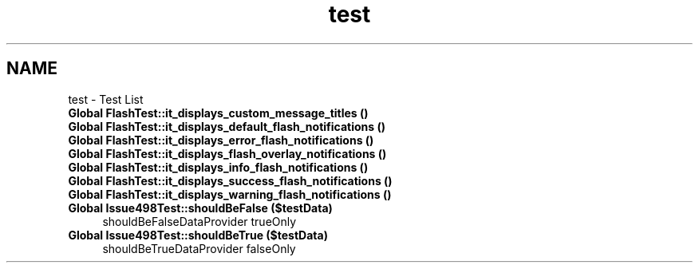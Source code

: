 .TH "test" 3 "Tue Apr 14 2015" "Version 1.0" "VirtualSCADA" \" -*- nroff -*-
.ad l
.nh
.SH NAME
test \- Test List 

.IP "\fBGlobal \fBFlashTest::it_displays_custom_message_titles\fP ()\fP" 1c
.IP "\fBGlobal \fBFlashTest::it_displays_default_flash_notifications\fP ()\fP" 1c
.IP "\fBGlobal \fBFlashTest::it_displays_error_flash_notifications\fP ()\fP" 1c
.IP "\fBGlobal \fBFlashTest::it_displays_flash_overlay_notifications\fP ()\fP" 1c
.IP "\fBGlobal \fBFlashTest::it_displays_info_flash_notifications\fP ()\fP" 1c
.IP "\fBGlobal \fBFlashTest::it_displays_success_flash_notifications\fP ()\fP" 1c
.IP "\fBGlobal \fBFlashTest::it_displays_warning_flash_notifications\fP ()\fP" 1c
.IP "\fBGlobal \fBIssue498Test::shouldBeFalse\fP ($testData)\fP" 1c
shouldBeFalseDataProvider  trueOnly  
.IP "\fBGlobal \fBIssue498Test::shouldBeTrue\fP ($testData)\fP" 1c
shouldBeTrueDataProvider  falseOnly 
.PP

